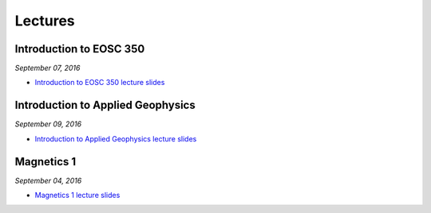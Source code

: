 .. _lectures:

.. --------------------------------- ..
..                                   ..
..    THIS FILE IS AUTO GENEREATED   ..
..                                   ..
..    autodoc.py                     ..
..                                   ..
.. --------------------------------- ..



Lectures
========


.. _lecture_0:

Introduction to EOSC 350
------------------------


*September 07, 2016*

- `Introduction to EOSC 350 lecture slides <https://github.com/ubcgif/eosc350website/raw/master/assets/0_PhysicalProperties/a_Intro_350.pdf>`_



.. raw:: html

    <div style="margin-top:10px; margin-bottom:20px;" align="center">
    <iframe width="560" height="315" src="https://www.youtube.com/embed/C1U2okdfMbU?rel=0" frameborder="0" allowfullscreen>
    </iframe>
    </div>





.. _lecture_1:

Introduction to Applied Geophysics
----------------------------------


*September 09, 2016*

- `Introduction to Applied Geophysics lecture slides <https://github.com/ubcgif/eosc350website/raw/master/assets/0_PhysicalProperties/b_Intro_to_applied_geophysics.pdf>`_



.. raw:: html

    <div style="margin-top:10px; margin-bottom:20px;" align="center">
    <iframe width="560" height="315" src="https://www.youtube.com/embed/xw5o3TYYWUE?rel=0" frameborder="0" allowfullscreen>
    </iframe>
    </div>





.. _lecture_2:

Magnetics 1
-----------


*September 04, 2016*

- `Magnetics 1 lecture slides <https://github.com/ubcgif/eosc350website/raw/master/assets/2_Magnetics/3_Magnetics.pdf>`_



.. raw:: html

    <div style="margin-top:10px; margin-bottom:20px;" align="center">
    <iframe width="560" height="315" src="https://www.youtube.com/embed/-WeOfAh6Hm8?rel=0" frameborder="0" allowfullscreen>
    </iframe>
    </div>





